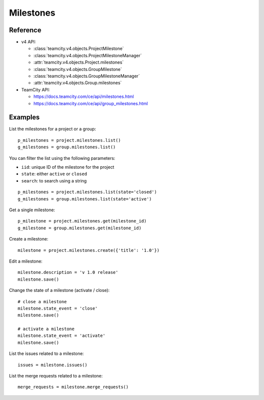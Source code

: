 ##########
Milestones
##########

Reference
---------

* v4 API:

  + :class:`teamcity.v4.objects.ProjectMilestone`
  + :class:`teamcity.v4.objects.ProjectMilestoneManager`
  + :attr:`teamcity.v4.objects.Project.milestones`

  + :class:`teamcity.v4.objects.GroupMilestone`
  + :class:`teamcity.v4.objects.GroupMilestoneManager`
  + :attr:`teamcity.v4.objects.Group.milestones`

* TeamCity API:

  + https://docs.teamcity.com/ce/api/milestones.html
  + https://docs.teamcity.com/ce/api/group_milestones.html

Examples
--------

List the milestones for a project or a group::

    p_milestones = project.milestones.list()
    g_milestones = group.milestones.list()

You can filter the list using the following parameters:

* ``iid``: unique ID of the milestone for the project
* ``state``: either ``active`` or ``closed``
* ``search``: to search using a string

::

    p_milestones = project.milestones.list(state='closed')
    g_milestones = group.milestones.list(state='active')

Get a single milestone::

    p_milestone = project.milestones.get(milestone_id)
    g_milestone = group.milestones.get(milestone_id)

Create a milestone::

    milestone = project.milestones.create({'title': '1.0'})

Edit a milestone::

    milestone.description = 'v 1.0 release'
    milestone.save()

Change the state of a milestone (activate / close)::

    # close a milestone
    milestone.state_event = 'close'
    milestone.save()

    # activate a milestone
    milestone.state_event = 'activate'
    milestone.save()

List the issues related to a milestone::

    issues = milestone.issues()

List the merge requests related to a milestone::

    merge_requests = milestone.merge_requests()
